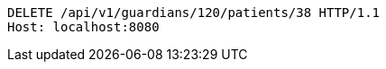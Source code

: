 [source,http,options="nowrap"]
----
DELETE /api/v1/guardians/120/patients/38 HTTP/1.1
Host: localhost:8080

----